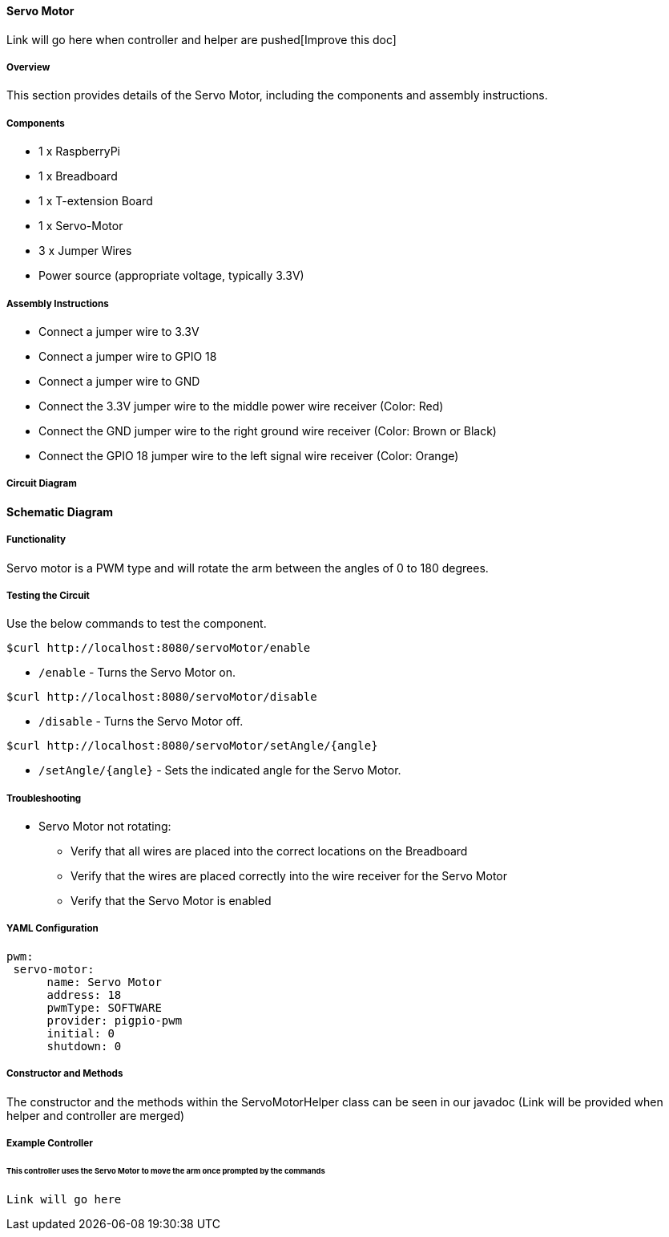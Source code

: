 :imagesdir: img/

ifndef::rootpath[]
:rootpath: ../../
endif::rootpath[]

ifdef::rootpath[]
:imagesdir: {rootpath}{imagesdir}
endif::rootpath[]


==== Servo Motor

[.text-right]

Link will go here when controller and helper are pushed[Improve this doc]

===== Overview
This section provides details of the Servo Motor, including the components and assembly instructions.


===== Components
* 1 x RaspberryPi
* 1 x Breadboard
* 1 x T-extension Board
* 1 x Servo-Motor
* 3 x Jumper Wires
* Power source (appropriate voltage, typically 3.3V)

===== Assembly Instructions
* Connect a jumper wire to 3.3V
* Connect a jumper wire to GPIO 18
* Connect a jumper wire to GND
* Connect the 3.3V jumper wire to the middle power wire receiver (Color: Red)
* Connect the GND jumper wire to the right ground wire receiver (Color: Brown or Black)
* Connect the GPIO 18 jumper wire to the left signal wire receiver (Color: Orange)


===== Circuit Diagram


*Schematic Diagram*


===== Functionality
Servo motor is a PWM type and will rotate the arm between the angles of 0 to 180 degrees.

===== Testing the Circuit
Use the below commands to test the component.

[source, bash]
----
$curl http://localhost:8080/servoMotor/enable
----

* `/enable` - Turns the Servo Motor on.

[source, bash]
----
$curl http://localhost:8080/servoMotor/disable
----

* `/disable` - Turns the Servo Motor off.

[source, bash]
----
$curl http://localhost:8080/servoMotor/setAngle/{angle}
----

* `/setAngle/{angle}` - Sets the indicated angle for the Servo Motor.

===== Troubleshooting
- Servo Motor not rotating:
    * Verify that all wires are placed into the correct locations on the Breadboard
    * Verify that the wires are placed correctly into the wire receiver for the Servo Motor
    * Verify that the Servo Motor is enabled


===== YAML Configuration
[source, yaml]
----
pwm:
 servo-motor:
      name: Servo Motor
      address: 18
      pwmType: SOFTWARE
      provider: pigpio-pwm
      initial: 0
      shutdown: 0
----

===== Constructor and Methods
The constructor and the methods within the ServoMotorHelper class can be seen in our javadoc (Link will be provided when helper and controller are merged)

===== Example Controller

====== This controller uses the Servo Motor to move the arm once prompted by the commands

[source,java]
----
Link will go here
----
